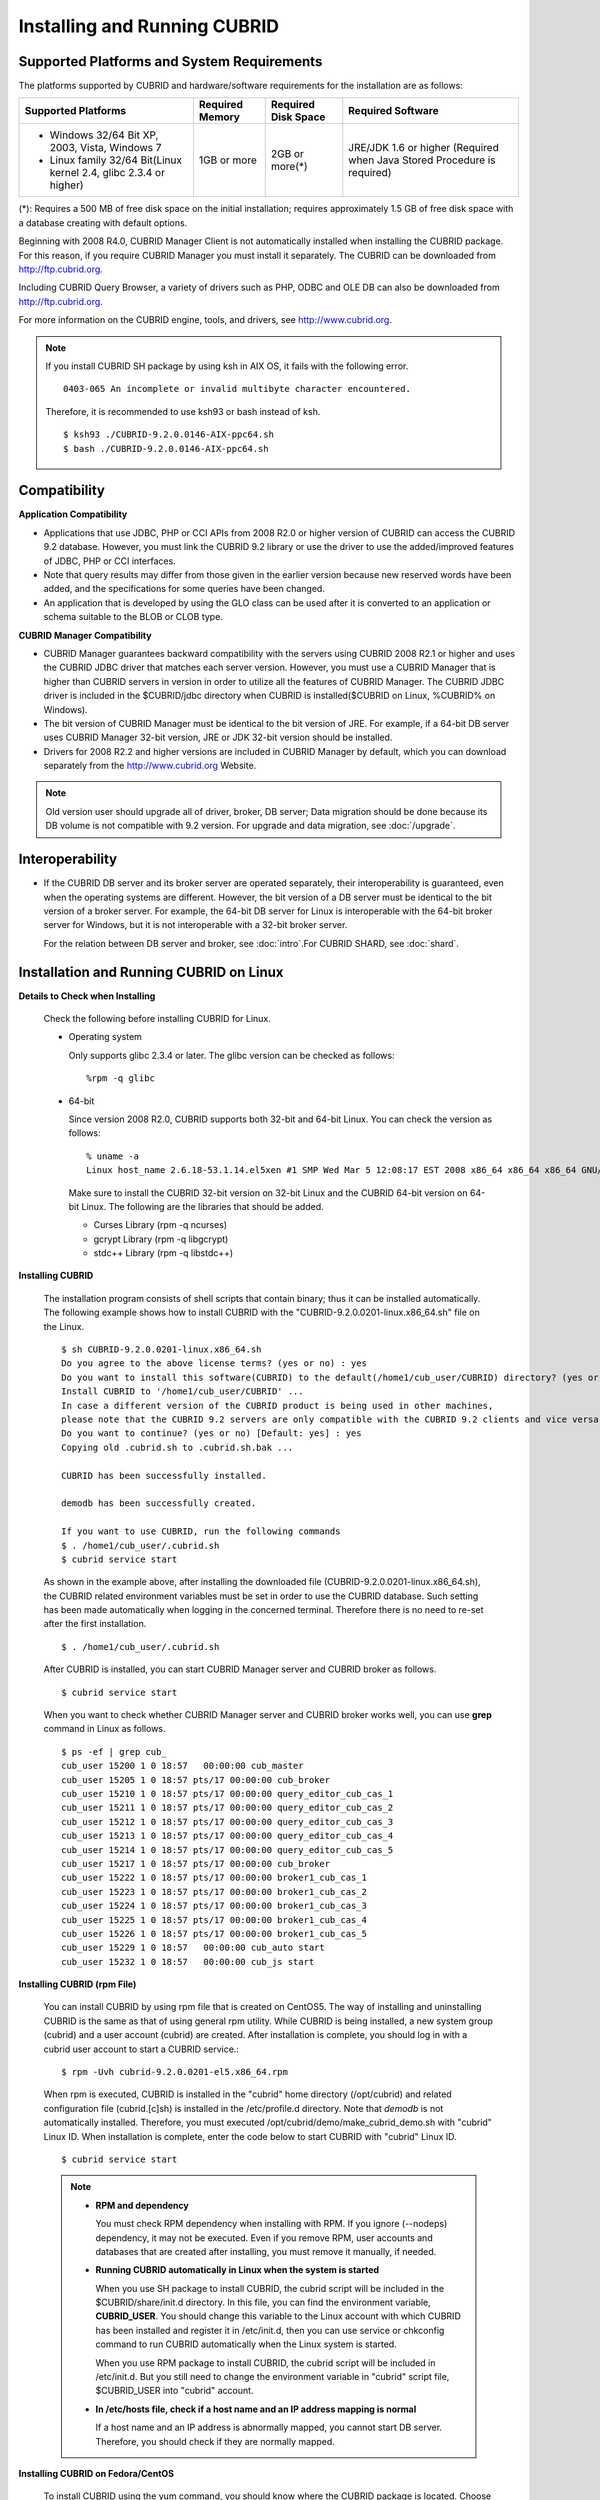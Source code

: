 .. _install-execute:

Installing and Running CUBRID
=============================

Supported Platforms and System Requirements
-------------------------------------------

The platforms supported by CUBRID and hardware/software requirements for the installation are as follows:

+---------------------------------------------------------------------+------------------+---------------------+--------------------------------------+
| Supported Platforms                                                 | Required Memory  | Required Disk Space | Required Software                    |
+=====================================================================+==================+=====================+======================================+
| * Windows 32/64 Bit XP, 2003, Vista, Windows 7                      | 1GB or more      | 2GB or more(\*)     | JRE/JDK 1.6 or higher                |
|                                                                     |                  |                     | (Required when Java Stored Procedure |
| * Linux family 32/64 Bit(Linux kernel 2.4, glibc 2.3.4 or higher)   |                  |                     | is required)                         |
+---------------------------------------------------------------------+------------------+---------------------+--------------------------------------+

(\*): Requires a 500 MB of free disk space on the initial installation; requires approximately 1.5 GB of free disk space with a database creating with default options.

Beginning with 2008 R4.0, CUBRID Manager Client is not automatically installed when installing the CUBRID package. For this reason, if you require CUBRID Manager you must install it separately. The CUBRID can be downloaded from http://ftp.cubrid.org.

Including CUBRID Query Browser, a variety of drivers such as PHP, ODBC and OLE DB can also be downloaded from http://ftp.cubrid.org.

For more information on the CUBRID engine, tools, and drivers, see http://www.cubrid.org.

.. note:: 
  
    If you install CUBRID SH package by using ksh in AIX OS, it fails with the following error. 
  
    :: 
  
        0403-065 An incomplete or invalid multibyte character encountered. 
  
    Therefore, it is recommended to use ksh93 or bash instead of ksh.
    
    ::
  
        $ ksh93 ./CUBRID-9.2.0.0146-AIX-ppc64.sh 
        $ bash ./CUBRID-9.2.0.0146-AIX-ppc64.sh 

Compatibility
-------------

**Application Compatibility**

*   Applications that use JDBC, PHP or CCI APIs from 2008 R2.0 or higher version of CUBRID can access the CUBRID 9.2 database. However, you must link the CUBRID 9.2 library or use the driver to use the added/improved features of JDBC, PHP or CCI interfaces.

*   Note that query results may differ from those given in the earlier version because new reserved words have been added, and the specifications for some queries have been changed.

*   An application that is developed by using the GLO class can be used after it is converted to an application or schema suitable to the BLOB or CLOB type.

**CUBRID Manager Compatibility**

*   CUBRID Manager guarantees backward compatibility with the servers using CUBRID 2008 R2.1 or higher and uses the CUBRID JDBC driver that matches each server version. However, you must use a CUBRID Manager that is higher than CUBRID servers in version in order to utilize all the features of CUBRID Manager. The CUBRID JDBC driver is included in the $CUBRID/jdbc directory when CUBRID is installed($CUBRID on Linux, %CUBRID% on Windows).

*   The bit version of CUBRID Manager must be identical to the bit version of JRE. For example, if a 64-bit DB server uses CUBRID Manager 32-bit version, JRE or JDK 32-bit version should be installed.

*   Drivers for 2008 R2.2 and higher versions are included in CUBRID Manager by default, which you can download separately from the http://www.cubrid.org Website.

.. note:: Old version user should upgrade all of driver, broker, DB server; Data migration should be done because its DB volume is not compatible with 9.2 version.
    For upgrade and data migration, see :doc:`/upgrade`.

Interoperability
----------------

*   If the CUBRID DB server and its broker server are operated separately, their interoperability is guaranteed, even when the operating systems are different. However, the bit version of a DB server must be identical to the bit version of a broker server. For example, the 64-bit DB server for Linux is interoperable with the 64-bit broker server for Windows, but it is not interoperable with a 32-bit broker server.

    For the relation between DB server and broker, see :doc:`intro`.For CUBRID SHARD, see :doc:`shard`.

Installation and Running CUBRID on Linux
----------------------------------------

**Details to Check when Installing**

    Check the following before installing CUBRID for Linux.

    * Operating system 

      Only supports glibc 2.3.4 or later.
      The glibc version can be checked as follows: ::
      
        %rpm -q glibc

    * 64-bit

      Since version 2008 R2.0, CUBRID supports both 32-bit and 64-bit Linux. You can check the version as follows: ::
      
        % uname -a
        Linux host_name 2.6.18-53.1.14.el5xen #1 SMP Wed Mar 5 12:08:17 EST 2008 x86_64 x86_64 x86_64 GNU/Linux

      Make sure to install the CUBRID 32-bit version on 32-bit Linux and the CUBRID 64-bit version on 64-bit Linux. The following are the libraries that should be added.

      * Curses Library (rpm -q ncurses)
      * gcrypt Library (rpm -q libgcrypt)
      * stdc++ Library (rpm -q libstdc++)
  
**Installing CUBRID**

    The installation program consists of shell scripts that contain binary; thus it can be installed automatically. The following example shows how to install CUBRID with the "CUBRID-9.2.0.0201-linux.x86_64.sh" file on the Linux. ::

        $ sh CUBRID-9.2.0.0201-linux.x86_64.sh
        Do you agree to the above license terms? (yes or no) : yes
        Do you want to install this software(CUBRID) to the default(/home1/cub_user/CUBRID) directory? (yes or no) [Default: yes] : yes
        Install CUBRID to '/home1/cub_user/CUBRID' ...
        In case a different version of the CUBRID product is being used in other machines, 
        please note that the CUBRID 9.2 servers are only compatible with the CUBRID 9.2 clients and vice versa.
        Do you want to continue? (yes or no) [Default: yes] : yes
        Copying old .cubrid.sh to .cubrid.sh.bak ...

        CUBRID has been successfully installed.

        demodb has been successfully created.

        If you want to use CUBRID, run the following commands
        $ . /home1/cub_user/.cubrid.sh
        $ cubrid service start

    As shown in the example above, after installing the downloaded file (CUBRID-9.2.0.0201-linux.x86_64.sh), the CUBRID related environment variables must be set in order to use the CUBRID database. Such setting has been made automatically when logging in the concerned terminal. Therefore there is no need to re-set after the first installation. ::

        $ . /home1/cub_user/.cubrid.sh

    After CUBRID is installed, you can start CUBRID Manager server and CUBRID broker as follows. ::

        $ cubrid service start

    When you want to check whether CUBRID Manager server and CUBRID broker works well, you can use **grep** command in Linux as follows. ::

        $ ps -ef | grep cub_
        cub_user 15200 1 0 18:57   00:00:00 cub_master
        cub_user 15205 1 0 18:57 pts/17 00:00:00 cub_broker
        cub_user 15210 1 0 18:57 pts/17 00:00:00 query_editor_cub_cas_1
        cub_user 15211 1 0 18:57 pts/17 00:00:00 query_editor_cub_cas_2
        cub_user 15212 1 0 18:57 pts/17 00:00:00 query_editor_cub_cas_3
        cub_user 15213 1 0 18:57 pts/17 00:00:00 query_editor_cub_cas_4
        cub_user 15214 1 0 18:57 pts/17 00:00:00 query_editor_cub_cas_5
        cub_user 15217 1 0 18:57 pts/17 00:00:00 cub_broker
        cub_user 15222 1 0 18:57 pts/17 00:00:00 broker1_cub_cas_1
        cub_user 15223 1 0 18:57 pts/17 00:00:00 broker1_cub_cas_2
        cub_user 15224 1 0 18:57 pts/17 00:00:00 broker1_cub_cas_3
        cub_user 15225 1 0 18:57 pts/17 00:00:00 broker1_cub_cas_4
        cub_user 15226 1 0 18:57 pts/17 00:00:00 broker1_cub_cas_5
        cub_user 15229 1 0 18:57   00:00:00 cub_auto start
        cub_user 15232 1 0 18:57   00:00:00 cub_js start

**Installing CUBRID (rpm File)**

    You can install CUBRID by using rpm file that is created on CentOS5. The way of installing and uninstalling CUBRID is the same as that of using general rpm utility. While CUBRID is being installed, a new system group (cubrid) and a user account (cubrid) are created. After installation is complete, you should log in with a cubrid user account to start a CUBRID service.::

        $ rpm -Uvh cubrid-9.2.0.0201-el5.x86_64.rpm

    When rpm is executed, CUBRID is installed in the "cubrid" home directory (/opt/cubrid) and related configuration file (cubrid.[c]sh) is installed in the /etc/profile.d directory. Note that *demodb* is not automatically installed. Therefore, you must executed /opt/cubrid/demo/make_cubrid_demo.sh with "cubrid" Linux ID. When installation is complete, enter the code below to start CUBRID with "cubrid" Linux ID. ::

        $ cubrid service start

    .. note:: \

        *   **RPM and dependency**
        
            You must check RPM dependency when installing with RPM. If you ignore (--nodeps) dependency, it may not be executed. Even if you remove RPM, user accounts and databases that are created after installing, you must remove it manually, if needed.
        
        *   **Running CUBRID automatically in Linux when the system is started**
        
            When you use SH package to install CUBRID, the cubrid script will be included in the $CUBRID/share/init.d directory. In this file, you can find the environment variable, **CUBRID_USER**. You should change this variable to the Linux account with which CUBRID has been installed and register it in /etc/init.d, then you can use service or chkconfig command to run CUBRID automatically when the Linux system is started.

            When you use RPM package to install CUBRID, the cubrid script will be included in /etc/init.d. But you still need to change the environment variable in "cubrid" script file, $CUBRID_USER into "cubrid" account.
    
        *   **In /etc/hosts file, check if a host name and an IP address mapping is normal**

            If a host name and an IP address is abnormally mapped, you cannot start DB server. Therefore, you should check if they are normally mapped.
            
**Installing CUBRID on Fedora/CentOS**

    To install CUBRID using the yum command, you should know where the CUBRID package is located. Choose appropriate location based on your operating system.

    *   `http://www.cubrid.org/yum_repository <http://www.cubrid.org/yum_repository>`_

    For example, if you are using Fedora 16, execute the command below. In the example, fc16 refers to Fedora 16. ::

        $ rpm -i http://yumrepository.cubrid.org/cubrid_repo_settings/9.0.0/cubridrepo-9.0.0-1.fc16.noarch.rpm

    If you are using CentOS 6.2, execute the command below. In this example, el6.2 refers to CentOS. ::

        $ rpm -i http://yumrepository.cubrid.org/cubrid_repo_settings/9.0.0/cubridrepo-9.0.0-1.el6.2.noarch.rpm

    You can install the CUBRID package you have desired based on the command you execute. To install the latest version, execute the command below. ::

        $ yum install cubrid

    To install the earlier version, you should include version information in the command. ::

        $ yum install cubrid-8.4.3

    After installation is complete, configure environment variables including installation path of CUBRID and then apply them to system.

**Installing CUBRID on Ubuntu**

    To install CUBRID using the apt-get command on Ubuntu, add the CUBRID storage first and then update the apt index. ::

        $ sudo add-apt-repository ppa:cubrid/cubrid
        $ sudo apt-get update

    To install the latest version, execute the command below. ::

        $ sudo apt-get install cubrid

    To install the earlier version, you should include version information in the command. ::

        $ sudo apt-get install cubrid-8.4.3

    After installation is complete, configure environment variables including installation path of CUBRID and then apply them to system.

**Upgrading CUBRID**

    When you specify an installation directory where the previous version of CUBRID is already installed, a message which asks to overwrite files in the directory will appear. Entering **no** will stop the installation. ::

        Directory '/home1/cub_user/CUBRID' exist!
        If a CUBRID service is running on this directory, it may be terminated abnormally.
        And if you don't have right access permission on this directory(subdirectories or files), install operation will be failed.
        Overwrite anyway? (yes or no) [Default: no] : yes

    Choose whether to overwrite the existing configuration files during the CUBRID installation. Entering **yes** will overwrite and back up them as extension .bak files. ::

        The configuration file (.conf or .pass) already exists. Do you want to overwrite it? (yes or no) : yes

    For more information on upgrading a database from a previous version to a new version, see :doc:`upgrade`.

**Configuring Environment**

    You can modify the environment such as service ports etc. edit the parameters of a configuration file located in the **$CUBRID/conf** directory. See :ref:`Installing-and-Running-on-Windows` for more information.

**Installing CUBRID Interfaces**

    You can see the latest information on interface modules such as CCI, JDBC, PHP, ODBC, OLE DB, ADO.NET, Ruby, Python and Node.js and install them by downloading files from `http://www.cubrid.org/wiki_apis <http://www.cubrid.org/wiki_apis>`_ .

    A simple description on each driver can be found on :doc:`/api/index`.

**Installing CUBRID Tools**

    You can see the latest information on tools such as CUBRID Manager and CUBRID Query Browser and install them by downloading files from `http://www.cubrid.org/wiki_tools <http://www.cubrid.org/wiki_tools>`_ .

    CUBRID Web Manager is started when the CUBRID is installed, and you can see this by accessing to https://localhost:8282/ .

.. _Installing-and-Running-on-Windows:

Installing and Running CUBRID on Windows
----------------------------------------

**Details to Check when Install**

    You should check the below before installing CUBRID for Windows.
    
    * 64-bit

      Since version 2008 R2.0, CUBRID supports both 32-bit and 64-bit Windows. You can check the version by selecting [My Computer] > [System Properties]. Make sure to install the CUBRID 32-bit version on 32-bit Windows and the CUBRID 64-bit version on 64-bit Windows.

    If you want to install CUBRID on Windows Vista or higher, execute the installation file with administrative privileges.

    * On the popup menu after clicking right mouse button on the CUBRID installation file, choose [Execute as an administrator (A)].

**Installation Process**
    
    **Step 1: Specifying the directory to install**
    
    **Step 2: Selecting Setup Type**

    *   **Server and Driver Installation** : CUBRID Server, CSQL (a command line tool), interface drivers (JDBC, C API) are all installed.

    *   **Driver Installation** : Only the interface drivers (JDBC, C API) are  installed. You can select this type of installation if development or operation is performed by remote connection to the computer in which the CUBRID database server is installed.

    **Step 3: Creating a sample database**
        
        To create a sample database, it requires 300MB disk space. 
    
    **Step 4: Completing the installation**
    
        CUBRID Service Tray appears on the right bottom.

    .. note:: 
    
        CUBRID Service is automatically started when the system is rebooted. If you want to stop the  when the system is rebooted, change the "Start parameters" of "CUBRIDService" as "Stop"; "Control Panel > Administrative Tools > Services" and double-clicking "CUBRIDService", then pop-up window will be shown.

**Upgrading CUBRID**

    To install a new version of CUBRID in an environment in which a previous version has already been installed, select [CUBRID Service Tray] > [Exit] from the menu to stop currently running services, and then remove the previous version of CUBRID. Note that when you are prompted with "Do you want to delete all the existing version of databases and the configuration files?" you must select "No" to protect the existing databases.

    For more information on upgrading a database from a previous version to a new version, see :doc:`upgrade`.

**Configuring Environment**

    You can change configuration such as service ports to meet the user environment by changing the parameter values of following files which are located in the **%CUBRID%\\conf** directory. If a firewall has been configured, the ports used in CUBRID need to be opened.

    * **cm.conf**

      A configuration file for CUBRID Manager. The port that the Manager server process uses is called  **cm_port** and its default value is **8001** . Two ports are used and the port number is determined by the **cm_port** parameter. If 8001 is specified, 8001 and 8002 (configured number plus 1) ports will be used. For details, see `CUBRID Manager Manual <http://www.cubrid.org/wiki_tools/entry/cubrid-manager-manual>`_ .

    * **cm_ext.conf**
     
      A configuration file for CUBRID Web Manager. **listen** is the port to be used in the web manager server process, and its default value is **8282**. For more details, see `CUBRID Web Manager Manual <http://www.cubrid.org/wiki_tools/entry/cubrid-web-manager-manual>`_ .

    * **cubrid.conf**

      A configuration file for server. You can use it to configure the following values: database memory, the number threads based on the number of concurrent users, communication port between broker and server, etc.  The port that a master process uses is called cubrid_port_id and its default value is 1523. For details, see :ref:`cubrid-conf-default-parameters`.

    * **cubrid_broker.conf**

      A configuration file for broker. You can use it to configure the following values: broker port, the number of application servers (CAS), SQL LOG, etc. The port that a broker uses is called **BROKER_PORT**. A port you see in the drivers such as JDBC is its corresponding broker's port. **APPL_SERVER_PORT** is a port that a broker application server (CAS) uses and it is added only in Windows. The default value is  **BROKER_PORT** +1. The number of ports used is the same as the number of CAS, starting from the specified port's number plus 1. For details, see :ref:`parameter-by-broker`.

      For example, if the value of **APPL_SERVER_PORT** is 35000 and the maximum number of CASes by **MAX_NUM_APPL_SERVER** is 50, then listening ports on CASes are 35000, 35001, ..., 35049.
      For more details, see :ref:`parameter-by-broker`. 
      
      The **CCI_DEFAULT_AUTOCOMMIT** broker parameter is supported since 2008 R4.0. The default value in the version is **OFF** and it is later changed to **ON** .  Therefore, users who have upgraded from 2008 R4.0 to 2008 R4.1 or later versions should change this value to **OFF** or configure the auto-commit mode to **OFF** .

**Installing CUBRID Interfaces**

    You can see the latest information on interface modules such as JDBC, PHP, ODBC, and OLE DB and install them by downloading files from `http://www.cubrid.org/wiki_apis <http://www.cubrid.org/wiki_apis>`_ .

    A simple description on each driver can be found on :doc:`/api/index`.

**Installing CUBRID Tools**

    You can see the latest information on tools such as CUBRID Manager and CUBRID Query Browser and install them by downloading files from `http://www.cubrid.org/wiki_tools <http://www.cubrid.org/wiki_tools>`_ .
    
    CUBRID Web Manager is started when the CUBRID is installed, and you can see this by accessing to `https://localhost:8282/ <https://localhost:8282/>`_.


            